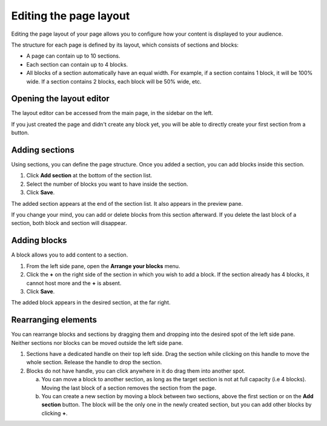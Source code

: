 .. _editing-page-layout:

Editing the page layout
=======================

Editing the page layout of your page allows you to configure how your content is displayed to your audience.

The structure for each page is defined by its layout, which consists of sections and blocks:

- A page can contain up to 10 sections.
- Each section can contain up to 4 blocks.
- All blocks of a section automatically have an equal width. For example, if a section contains 1 block, it will be 100% wide. If a section contains 2 blocks, each block will be 50% wide, etc.

.. localizedimage:: images/layout-editor_opening.png
     :alt: Page layout editor

Opening the layout editor
-------------------------
The layout editor can be accessed from the main page, in the sidebar on the left.

.. localizedimage:: images/layout-editor_button.png
     :alt: Page layout editor

If you just created the page and didn't create any block yet, you will be able to directly create your first section from a button.

Adding sections
---------------

Using sections, you can define the page structure. Once you added a section, you can add blocks inside this section.

1. Click **Add section** at the bottom of the section list.
2. Select the number of blocks you want to have inside the section.
3. Click **Save**.

The added section appears at the end of the section list.
It also appears in the preview pane.

.. localizedimage:: images/layout-editor_new-section.png
     :alt: Creating a new section


If you change your mind, you can add or delete blocks from this section afterward. If you delete the last block of a section, both block and section will disappear.

Adding blocks
-------------

A block allows you to add content to a section.

1. From the left side pane, open the **Arrange your blocks** menu.
2. Click the **+** on the right side of the section in which you wish to add a block. If the section already has 4 blocks, it cannot host more and the **+** is absent.
3. Click **Save**.

The added block appears in the desired section, at the far right.

.. localizedimage:: images/layout-editor_new-block.png
     :alt: Creating a new block


Rearranging elements
--------------------

You can rearrange blocks and sections by dragging them and dropping into the desired spot of the left side pane. Neither sections nor blocks can be moved outside the left side pane.

1. Sections have a dedicated handle on their top left side. Drag the section while clicking on this handle to move the whole section. Release the handle to drop the section.
2. Blocks do not have handle, you can click anywhere in it do drag them into another spot.

   a. You can move a block to another section, as long as the target section is not at full capacity (i.e 4 blocks). Moving the last block of a section removes the section from the page.
   b. You can create a new section by moving a block between two sections, above the first section or on the **Add section** button. The block will be the only one in the newly created section, but you can add other blocks by clicking **+**.


.. |edit-layout-icon| raw:: html

    <i class="fa fa-play" aria-hidden="true"></i>
